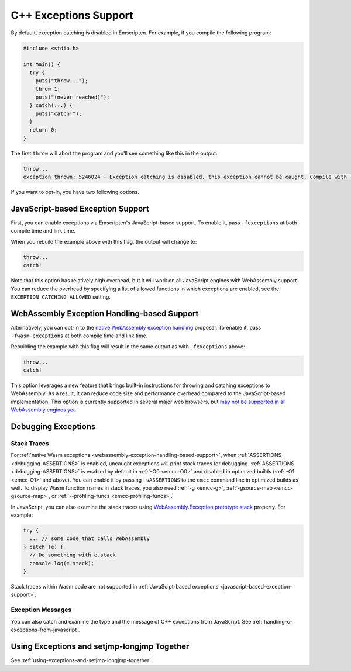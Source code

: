 .. _exceptions:

======================
C++ Exceptions Support
======================

By default, exception catching is disabled in Emscripten. For example, if you
compile the following program:

.. code-block:: cpp

    #include <stdio.h>

    int main() {
      try {
        puts("throw...");
        throw 1;
        puts("(never reached)");
      } catch(...) {
        puts("catch!");
      }
      return 0;
    }

The first ``throw`` will abort the program and you'll see something like this in
the output:

.. code-block:: text

  throw...
  exception thrown: 5246024 - Exception catching is disabled, this exception cannot be caught. Compile with -sNO_DISABLE_EXCEPTION_CATCHING or -sEXCEPTION_CATCHING_ALLOWED=[..] to catch.

If you want to opt-in, you have two following options.


.. _javascript-based-exception-support:

JavaScript-based Exception Support
==================================

First, you can enable exceptions via Emscripten's JavaScript-based support. To
enable it, pass ``-fexceptions`` at both compile time and link time.

When you rebuild the example above with this flag, the output will change to:

.. code-block:: text

  throw...
  catch!

Note that this option has relatively high overhead, but it will work on all
JavaScript engines with WebAssembly support. You can reduce the overhead by
specifying a list of allowed functions in which exceptions are enabled, see the
``EXCEPTION_CATCHING_ALLOWED`` setting.


.. _webassembly-exception-handling-based-support:

WebAssembly Exception Handling-based Support
============================================

Alternatively, you can opt-in to the `native WebAssembly exception handling
<https://github.com/WebAssembly/exception-handling/blob/master/proposals/exception-handling/Exceptions.md>`_
proposal. To enable it, pass ``-fwasm-exceptions`` at both compile time and link
time.

Rebuilding the example with this flag will result in the same output as with
``-fexceptions`` above:

.. code-block:: text

  throw...
  catch!

This option leverages a new feature that brings built-in instructions for
throwing and catching exceptions to WebAssembly. As a result, it can reduce code
size and performance overhead compared to the JavaScript-based implementation.
This option is currently supported in several major web browsers, but `may not
be supported in all WebAssembly engines yet
<https://webassembly.org/roadmap/>`_.


Debugging Exceptions
====================

Stack Traces
------------

For :ref:`native Wasm exceptions
<webassembly-exception-handling-based-support>`, when :ref:`ASSERTIONS
<debugging-ASSERTIONS>` is enabled, uncaught exceptions will print stack traces
for debugging. :ref:`ASSERTIONS <debugging-ASSERTIONS>` is enabled by default
in :ref:`-O0 <emcc-O0>` and disabled in optimized builds (:ref:`-O1 <emcc-O1>`
and above). You can enable it by passing ``-sASSERTIONS`` to the ``emcc``
command line in optimized builds as well. To display Wasm function names in
stack traces, you also need :ref:`-g <emcc-g>`, :ref:`-gsource-map
<emcc-gsource-map>`, or :ref:`--profiling-funcs <emcc-profiling-funcs>`.

In JavaScript, you can also examine the stack traces using
`WebAssembly.Exception.prototype.stack
<https://developer.mozilla.org/en-US/docs/WebAssembly/JavaScript_interface/Exception/stack>`_
property. For example:

.. code-block:: javascript

  try {
    ... // some code that calls WebAssembly
  } catch (e) {
    // Do something with e.stack
    console.log(e.stack);
  }

Stack traces within Wasm code are not supported in :ref:`JavaScipt-based
exceptions <javascript-based-exception-support>`.

Exception Messages
------------------

You can also catch and examine the type and the message of C++ exceptions from
JavaScript. See :ref:`handling-c-exceptions-from-javascript`.


Using Exceptions and setjmp-longjmp Together
============================================

See :ref:`using-exceptions-and-setjmp-longjmp-together`.

